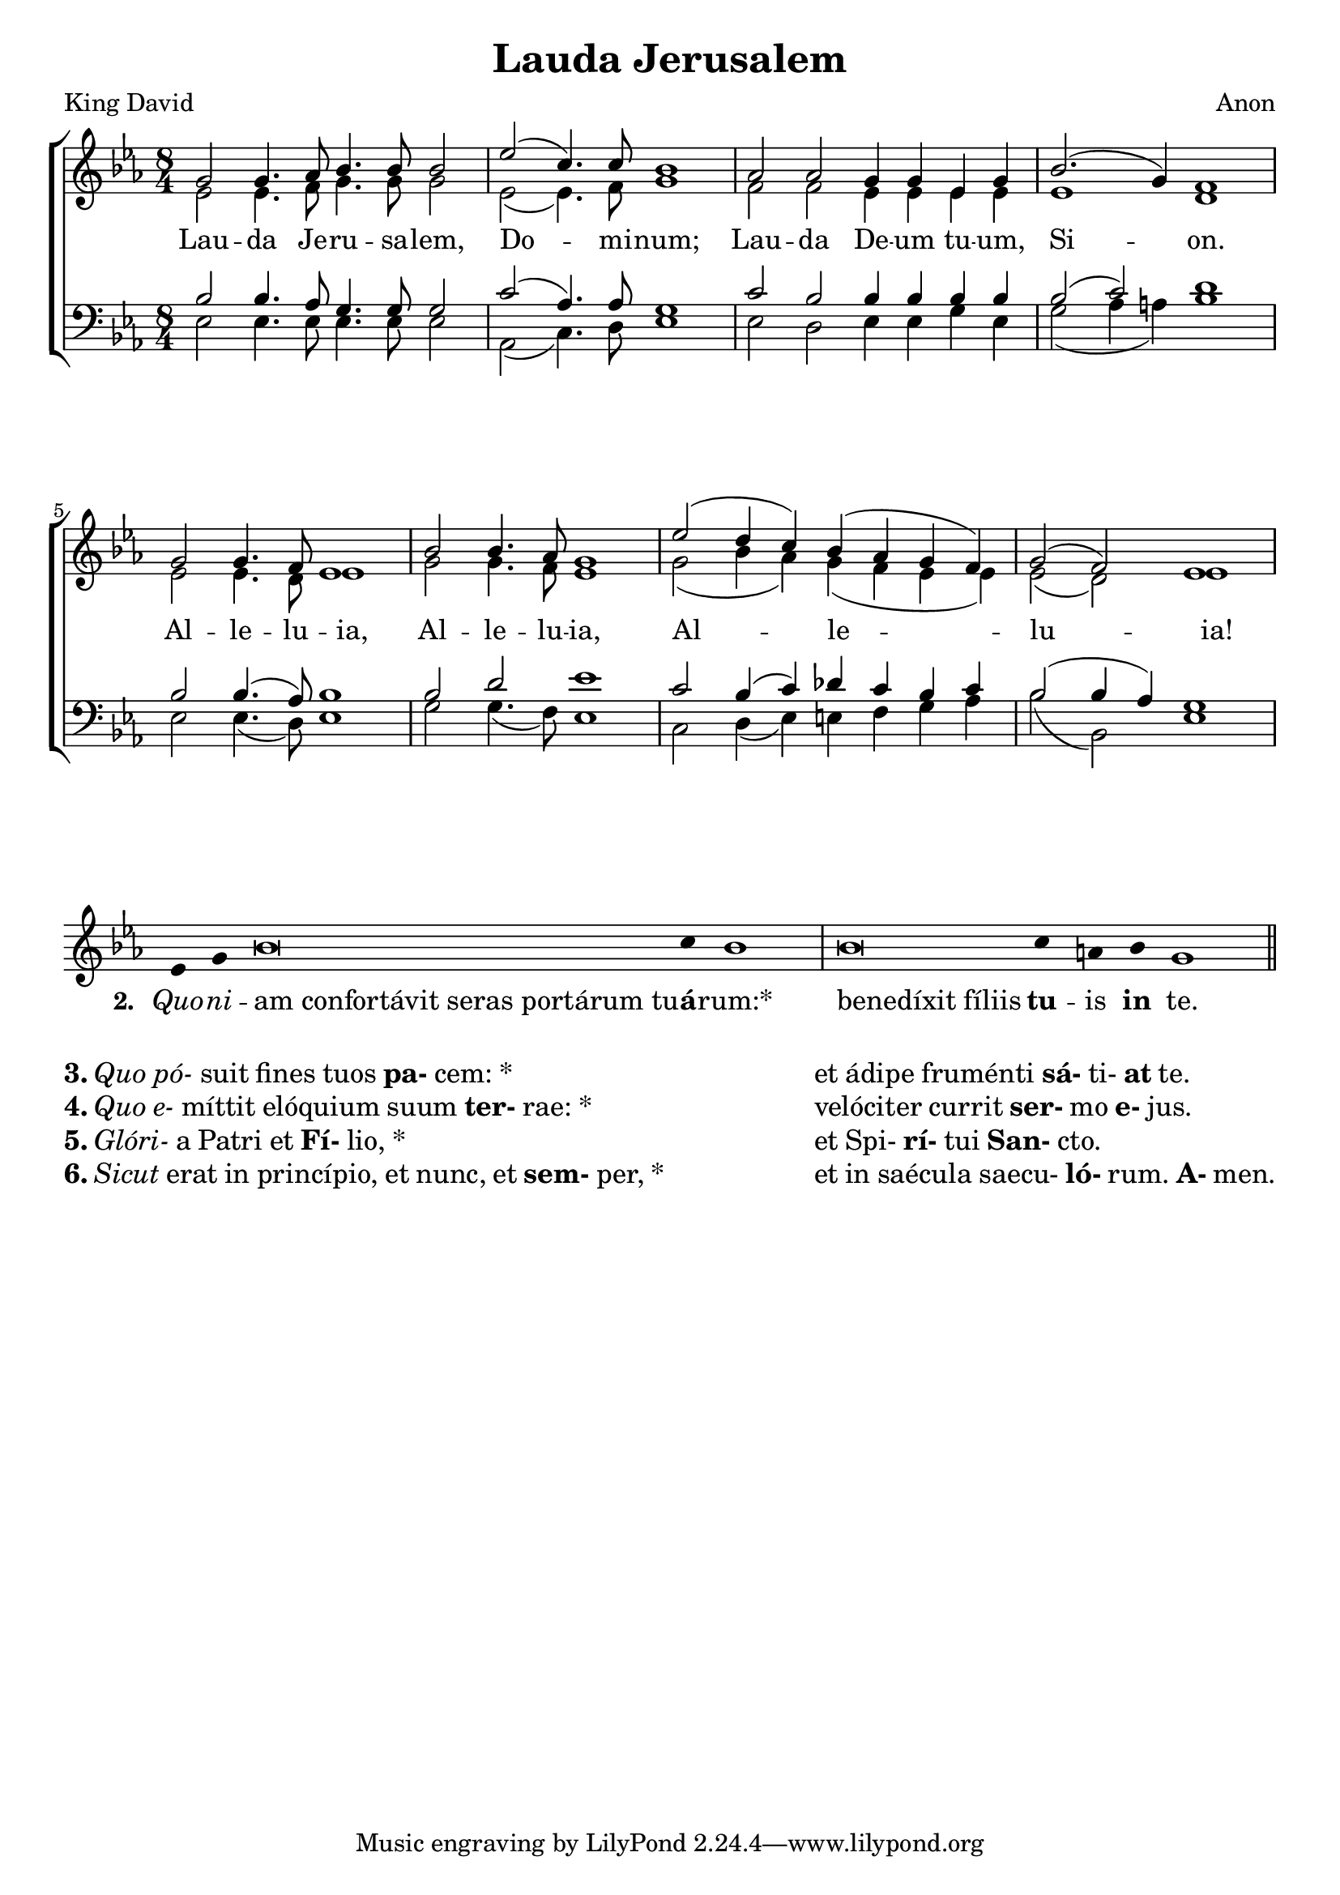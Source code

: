 \version "2.24.2"

\paper {
  top-system-spacing.basic-distance = #10
  score-system-spacing.basic-distance = #20
  system-system-spacing.basic-distance = #20
  last-bottom-spacing.basic-distance = #10
}

\header {
  title = "Lauda Jerusalem"
  composer = "Anon"
  poet = "King David"
}

emphasize = {
  \override Lyrics.LyricText.font-series = #'bold
}

incipitize = {
  \override Lyrics.LyricText.font-shape = #'italic
}

normal = {
  \revert Lyrics.LyricText.font-shape
  \revert Lyrics.LyricText.font-series
}

global = {
  \key ees \major
  \time 8/4
}

sopMusic = \relative c'' {
  g2 g4. aes8 bes4. bes8 bes2 ees2( c4.) c8 bes1
  aes2 aes2 g4 g ees g bes2.( g4) f1
  g2 g4. f8 ees1 bes'2 bes4. aes8 g1
  ees'2( d4 c) bes( aes g f) g2( f) ees1
}

altoMusic = \relative c' {
  ees2 ees4. f8 g4. g8 g2 ees2( ees4.) f8 g1
  f2 f ees4 ees ees ees ees1 d1
  ees2 ees4. d8 ees1 g2 g4. f8 ees1
  g2( bes4 aes) g( f ees ees) ees2( d) ees1
}
altoWords = \lyricmode {
  Lau -- da Je -- ru -- sa -- lem, Do -- mi -- num;
  Lau -- da De -- um tu -- um, Si -- on.
  Al -- le -- lu -- ia,
  Al -- le -- lu -- ia,
  Al -- le -- lu -- ia!
}

tenorMusic = \relative {
  bes2 bes4. aes8 g4. g8 g2 c2( aes4.) aes8 g1
  c2 bes bes4 bes bes bes bes2( c) d1
  bes2 bes4.( aes8) bes1 bes2 d ees1
  c2 bes4( c) des c bes c bes2( bes4 aes4) g1
}

bassMusic = \relative {
  ees2 ees4. ees8 ees4. ees8 ees2 aes,2( c4.) d8 ees1
  ees2 d ees4 ees g ees g2( aes4 a4) bes1
  ees,2 ees4.( d8) ees1 g2 g4.( f8) ees1
  c2 d4( ees) e f g aes bes2( bes,) ees1
}

\score {
  \new ChoirStaff <<
    \new Staff = "women" <<
      \new Voice = "sopranos" {
        \voiceOne
        << \global \sopMusic >>
      }
      \new Voice = "altos" {
        \voiceTwo
        << \global \altoMusic >>
      }
    >>
    \new Lyrics = "altos"
    \new Staff = "men" <<
      \clef bass
      \new Voice = "tenors" {
        \voiceOne
        << \global \tenorMusic >>
      }
      \new Voice = "basses" {
        \voiceTwo << \global \bassMusic >>
      }
    >>
    \context Lyrics = "altos" \lyricsto "altos" \altoWords
  >>
\layout {
   indent = #0
}

  \midi { }
}

chant = \relative c' {
  \clef "treble"
  ees4 g bes\breve c4 bes1 \bar "|"
  bes\breve c4 a bes g1 \bar "||"
}

verba = \lyricmode {
\set stanza = "2. "
\incipitize Quo -- ni -- \normal
  \once \override LyricText.self-alignment-X = #-1
  "am confortávit seras portárum tu" -- \once \emphasize á -- rum:*
  \once \override LyricText.self-alignment-X = #-1
  "benedíxit fíliis"  \once \emphasize tu -- is  \once \emphasize in te.
}

\score {
  \new GregorianTranscriptionStaff <<
  \key ees \major
    \new GregorianTranscriptionVoice = "melody" {
      \chant
    }
    \new GregorianTranscriptionLyrics = "one" {
      \lyricsto "melody" \verba
    }
  >>
\layout {
 indent = #0
 ragged-last = ##f 
}
}

\markup \fill-line {
\column {
\line \fontsize #1 { \bold 3. \italic "Quo pó-" suit fines tuos \bold pa- cem: * }
\line \fontsize #1 { \bold 4. \italic "Quo e-" míttit elóquium suum \bold ter- rae: * }
\line \fontsize #1 { \bold 5. \italic "Glóri-" a Patri et \bold Fí- lio, * }
\line \fontsize #1 { \bold 6. \italic "Sicut" erat in princípio, et nunc, et \bold sem- per, * }
}
\hspace #2
\column {
\line \fontsize #1 { et ádipe fruménti \bold sá- ti- \bold at te. }
\line \fontsize #1 { velóciter currit\bold ser- mo \bold e- jus. }
\line \fontsize #1 { et Spi- \bold rí- tui \bold San- cto. }
\line \fontsize #1 { et in saécula saecu- \bold ló- rum. \bold A- men. }
}
}


